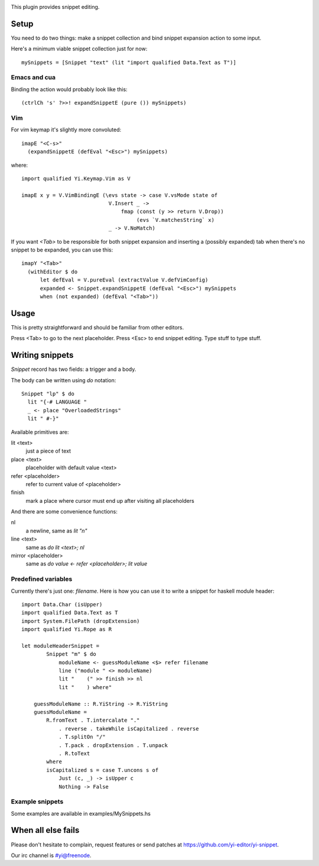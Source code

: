 
.. image:: https://travis-ci.org/yi-editor/yi-snippet.svg?branch=master
    :target: https://travis-ci.org/yi-editor/yi-snippet

This plugin provides snippet editing.

Setup
=====

You need to do two things: make a snippet collection and bind snippet expansion
action to some input.

Here's a minimum viable snippet collection just for now::

  mySnippets = [Snippet "text" (lit "import qualified Data.Text as T")]

Emacs and cua
-------------

Binding the action would probably look like this::

  (ctrlCh 's' ?>>! expandSnippetE (pure ()) mySnippets)

Vim
---

For vim keymap it's slightly more convoluted::

  imapE "<C-s>"
    (expandSnippetE (defEval "<Esc>") mySnippets)

where::

  import qualified Yi.Keymap.Vim as V

  imapE x y = V.VimBindingE (\evs state -> case V.vsMode state of
                              V.Insert _ ->
                                  fmap (const (y >> return V.Drop))
                                       (evs `V.matchesString` x)
                              _ -> V.NoMatch)

If you want `<Tab>` to be responsible for both snippet expansion and inserting a (possibly expanded) tab when there's no snippet to be expanded, you can use this::

  imapY "<Tab>"
    (withEditor $ do
        let defEval = V.pureEval (extractValue V.defVimConfig)
        expanded <- Snippet.expandSnippetE (defEval "<Esc>") mySnippets 
        when (not expanded) (defEval "<Tab>"))

Usage
=====

This is pretty straightforward and should be familiar from other editors.

Press <Tab> to go to the next placeholder.
Press <Esc> to end snippet editing.
Type stuff to type stuff.

Writing snippets
================

`Snippet` record has two fields: a trigger and a body. 

The body can be written using `do` notation::

  Snippet "lp" $ do
    lit "{-# LANGUAGE "
    _ <- place "OverloadedStrings"
    lit " #-}"

Available primitives are:

lit <text>
  just a piece of text

place <text>
  placeholder with default value <text>

refer <placeholder>
  refer to current value of <placeholder>

finish
  mark a place where cursor must end up after visiting all placeholders

And there are some convenience functions:

nl
  a newline, same as `lit "\n"`

line <text>
  same as `do lit <text>; nl`

mirror <placeholder>
  same as `do value <- refer <placeholder>; lit value`

Predefined variables
--------------------

Currently there's just one: `filename`. Here is how you can use it to write a
snippet for haskell module header::

  import Data.Char (isUpper)
  import qualified Data.Text as T
  import System.FilePath (dropExtension)
  import qualified Yi.Rope as R

  let moduleHeaderSnippet =
          Snippet "m" $ do
              moduleName <- guessModuleName <$> refer filename
              line ("module " <> moduleName)
              lit "    (" >> finish >> nl
              lit "    ) where"

      guessModuleName :: R.YiString -> R.YiString
      guessModuleName =
          R.fromText . T.intercalate "."
              . reverse . takeWhile isCapitalized . reverse
              . T.splitOn "/"
              . T.pack . dropExtension . T.unpack
              . R.toText
          where
          isCapitalized s = case T.uncons s of
              Just (c, _) -> isUpper c
              Nothing -> False

Example snippets
----------------

Some examples are available in examples/MySnippets.hs

When all else fails
===================

Please don't hesitate to complain, request features or send patches at https://github.com/yi-editor/yi-snippet.

Our irc channel is #yi@freenode.